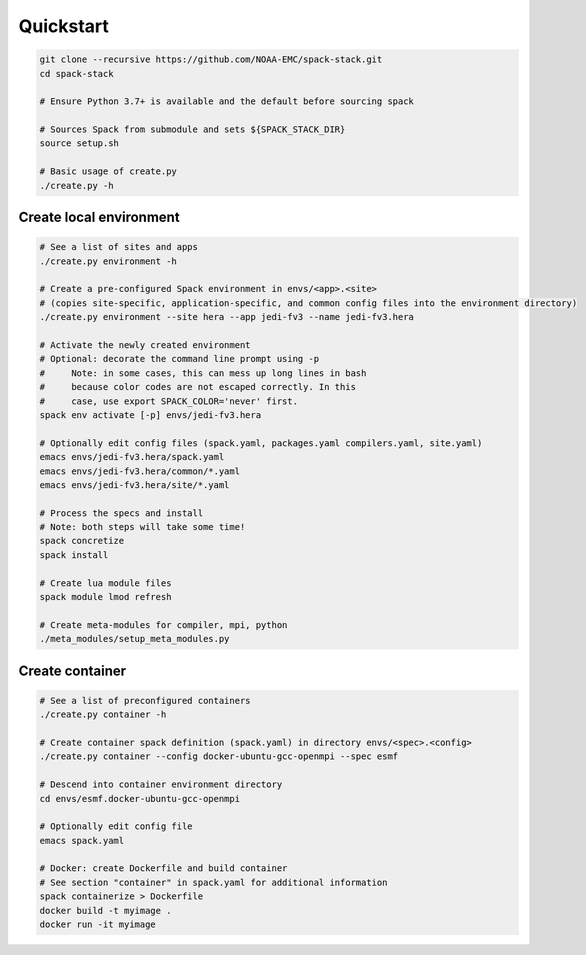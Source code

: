 .. _Quickstart:

*************************
Quickstart
*************************

.. code-block:: console

   git clone --recursive https://github.com/NOAA-EMC/spack-stack.git
   cd spack-stack

   # Ensure Python 3.7+ is available and the default before sourcing spack

   # Sources Spack from submodule and sets ${SPACK_STACK_DIR}
   source setup.sh

   # Basic usage of create.py
   ./create.py -h

==============================
Create local environment
==============================

.. code-block:: console

   # See a list of sites and apps
   ./create.py environment -h

   # Create a pre-configured Spack environment in envs/<app>.<site>
   # (copies site-specific, application-specific, and common config files into the environment directory)
   ./create.py environment --site hera --app jedi-fv3 --name jedi-fv3.hera

   # Activate the newly created environment
   # Optional: decorate the command line prompt using -p
   #     Note: in some cases, this can mess up long lines in bash
   #     because color codes are not escaped correctly. In this
   #     case, use export SPACK_COLOR='never' first.
   spack env activate [-p] envs/jedi-fv3.hera

   # Optionally edit config files (spack.yaml, packages.yaml compilers.yaml, site.yaml)
   emacs envs/jedi-fv3.hera/spack.yaml
   emacs envs/jedi-fv3.hera/common/*.yaml
   emacs envs/jedi-fv3.hera/site/*.yaml

   # Process the specs and install
   # Note: both steps will take some time!
   spack concretize
   spack install

   # Create lua module files
   spack module lmod refresh

   # Create meta-modules for compiler, mpi, python
   ./meta_modules/setup_meta_modules.py

==============================
Create container
==============================

.. code-block:: console

   # See a list of preconfigured containers
   ./create.py container -h

   # Create container spack definition (spack.yaml) in directory envs/<spec>.<config>
   ./create.py container --config docker-ubuntu-gcc-openmpi --spec esmf

   # Descend into container environment directory
   cd envs/esmf.docker-ubuntu-gcc-openmpi

   # Optionally edit config file
   emacs spack.yaml

   # Docker: create Dockerfile and build container
   # See section "container" in spack.yaml for additional information
   spack containerize > Dockerfile
   docker build -t myimage .
   docker run -it myimage
